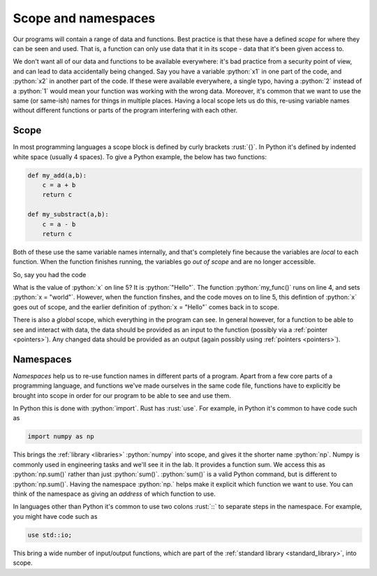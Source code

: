 .. role:: python(code)
   :language: python

.. role:: rust(code)
   :language: rust

.. _scope:

Scope and namespaces
====================

Our programs will contain a range of data and functions. Best practice is that these have a defined *scope* for where they can be seen and used. That is, a function can only use data that it in its scope - data that it's been given access to. 

We don't want all of our data and functions to be available everywhere: it's bad practice from a security point of view, and can lead to data accidentally being changed. Say you have a variable :python:`x1` in one part of the code, and :python:`x2` in another part of the code. If these were available everywhere, a single typo, having a :python:`2` instead of a :python:`1` would mean your function was working with the wrong data. Moreover, it's common that we want to use the same (or same-ish) names for things in multiple places. Having a local scope lets us do this, re-using variable names without different functions or parts of the program interfering with each other.

Scope
-----
In most programming languages a scope block is defined by curly brackets :rust:`{}`. In Python it's defined by indented white space (usually 4 spaces). To give a Python example, the below has two functions:

.. code-block:: python

   def my_add(a,b):
       c = a + b
       return c

   def my_substract(a,b):
       c = a - b
       return c

Both of these use the same variable names internally, and that's completely fine because the variables are *local* to each function. When the function finishes running, the variables go *out of scope* and are no longer accessible.

So, say you had the code

.. code-block:: python
   :linenos:
   :emphasize-lines: 5

   x = "Hello"
   def my_func():
       x = "world"
   my_func()
   print(x)

What is the value of :python:`x` on line 5? It is :python:`"Hello"`. The function :python:`my_func()` runs on line 4, and sets :python:`x = "world"`. However, when the function finshes, and the code moves on to line 5, this defintion of :python:`x` goes out of scope, and the earlier definition of :python:`x = "Hello"` comes back in to scope. 

There is also a *global* scope, which everything in the program can see. In general however, for a function to be able to see and interact with data, the data should be provided as an input to the function (possibly via a :ref:`pointer <pointers>`). Any changed data should be provided as an output (again possibly using :ref:`pointers <pointers>`). 


Namespaces
----------
*Namespaces* help us to re-use function names in different parts of a program. Apart from a few core parts of a programming language, and functions we've made ourselves in the same code file, functions have to explicitly be brought into scope in order for our program to be able to see and use them.

In Python this is done with :python:`import`. Rust has :rust:`use`. For example, in Python it's common to have code such as

.. code-block:: python

   import numpy as np

This brings the :ref:`library <libraries>` :python:`numpy` into scope, and gives it the shorter name :python:`np`. Numpy is commonly used in engineering tasks and we'll see it in the lab. It provides a function sum. We access this as :python:`np.sum()` rather than just :python:`sum()`. :python:`sum()` is a valid Python command, but is different to :python:`np.sum()`. Having the namespace :python:`np.` helps make it explicit which function we want to use. You can think of the namespace as giving an *address* of which function to use.

In languages other than Python it's common to use two colons :rust:`::` to separate steps in the namespace. For example, you might have code such as

.. code-block:: rust

   use std::io;

This bring a wide number of input/output functions, which are part of the :ref:`standard library <standard_library>`, into scope.